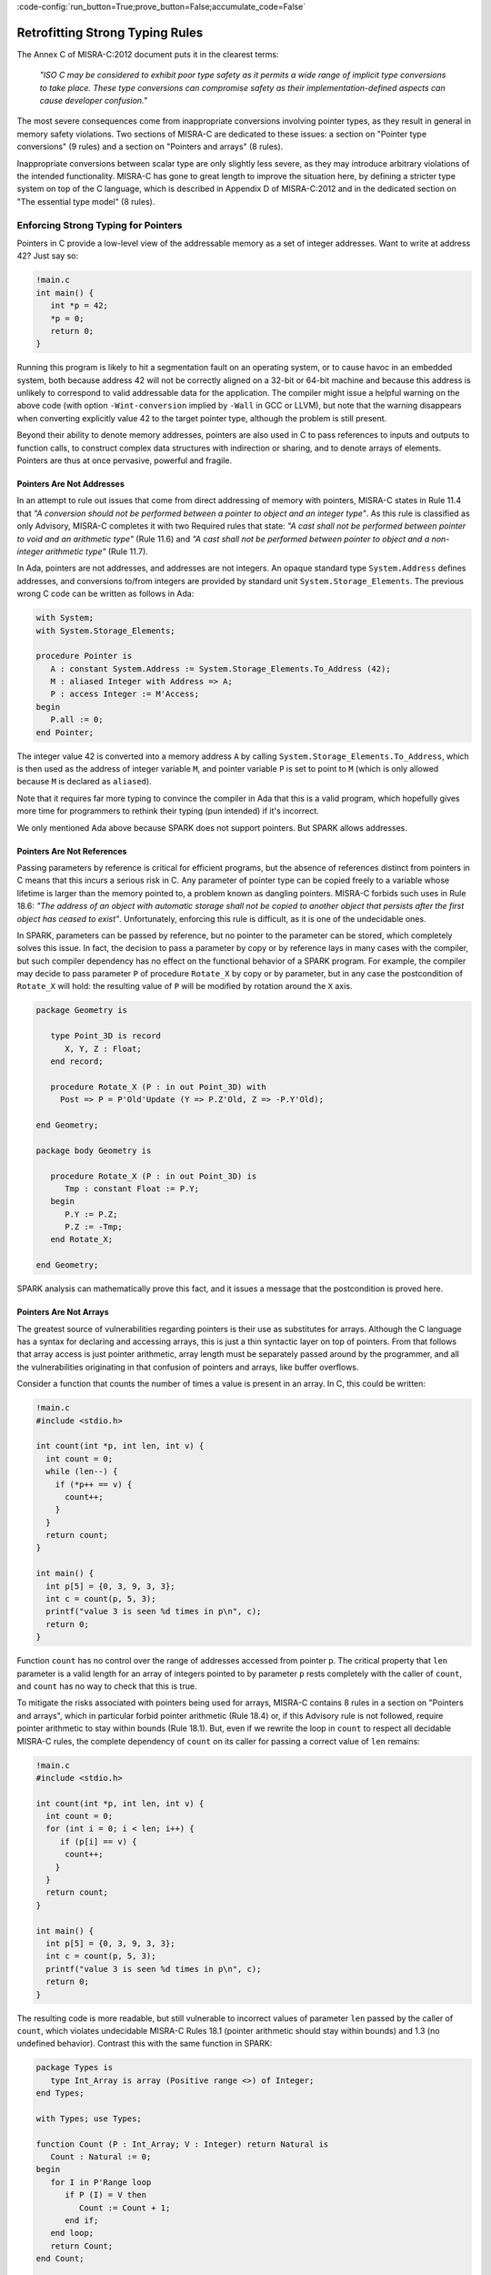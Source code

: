 :code-config:`run_button=True;prove_button=False;accumulate_code=False`

Retrofitting Strong Typing Rules
--------------------------------

.. role:: ada(code)
   :language: ada

.. role:: c(code)
   :language: c

The Annex C of MISRA-C:2012 document puts it in the clearest terms:

  `"ISO C may be considered to exhibit poor type safety as it permits a wide
  range of implicit type conversions to take place. These type conversions can
  compromise safety as their implementation-defined aspects can cause developer
  confusion."`

The most severe consequences come from inappropriate conversions involving
pointer types, as they result in general in memory safety violations. Two
sections of MISRA-C are dedicated to these issues: a section on "Pointer type
conversions" (9 rules) and a section on "Pointers and arrays" (8 rules).

Inappropriate conversions between scalar type are only slightly less severe, as
they may introduce arbitrary violations of the intended functionality. MISRA-C
has gone to great length to improve the situation here, by defining a stricter
type system on top of the C language, which is described in Appendix D of
MISRA-C:2012 and in the dedicated section on "The essential type model" (8
rules).

Enforcing Strong Typing for Pointers
************************************

Pointers in C provide a low-level view of the addressable memory as a set of
integer addresses. Want to write at address 42? Just say so:

.. code:: c

   !main.c
   int main() {
      int *p = 42;
      *p = 0;
      return 0;
   }

Running this program is likely to hit a segmentation fault on an operating
system, or to cause havoc in an embedded system, both because address 42 will
not be correctly aligned on a 32-bit or 64-bit machine and because this address
is unlikely to correspond to valid addressable data for the application. The
compiler might issue a helpful warning on the above code (with option
``-Wint-conversion`` implied by ``-Wall`` in GCC or LLVM), but note that the
warning disappears when converting explicitly value 42 to the target pointer
type, although the problem is still present.

Beyond their ability to denote memory addresses, pointers are also used in C to
pass references to inputs and outputs to function calls, to construct complex
data structures with indirection or sharing, and to denote arrays of
elements. Pointers are thus at once pervasive, powerful and fragile.

Pointers Are Not Addresses
^^^^^^^^^^^^^^^^^^^^^^^^^^

In an attempt to rule out issues that come from direct addressing of memory
with pointers, MISRA-C states in Rule 11.4 that `"A conversion should not be
performed between a pointer to object and an integer type"`. As this rule is
classified as only Advisory, MISRA-C completes it with two Required rules that
state: `"A cast shall not be performed between pointer to void and an
arithmetic type"` (Rule 11.6) and `"A cast shall not be performed between
pointer to object and a non-integer arithmetic type"` (Rule 11.7).

In Ada, pointers are not addresses, and addresses are not integers. An opaque
standard type ``System.Address`` defines addresses, and conversions to/from
integers are provided by standard unit ``System.Storage_Elements``. The
previous wrong C code can be written as follows in Ada:

.. code:: ada

    with System;
    with System.Storage_Elements;

    procedure Pointer is
       A : constant System.Address := System.Storage_Elements.To_Address (42);
       M : aliased Integer with Address => A;
       P : access Integer := M'Access;
    begin
       P.all := 0;
    end Pointer;

The integer value 42 is converted into a memory address ``A`` by calling
``System.Storage_Elements.To_Address``, which is then used as the address of
integer variable ``M``, and pointer variable ``P`` is set to point to ``M``
(which is only allowed because ``M`` is declared as ``aliased``).

Note that it requires far more typing to convince the compiler in Ada that this
is a valid program, which hopefully gives more time for programmers to rethink
their typing (pun intended) if it's incorrect.

We only mentioned Ada above because SPARK does not support pointers. But SPARK
allows addresses.

Pointers Are Not References
^^^^^^^^^^^^^^^^^^^^^^^^^^^

Passing parameters by reference is critical for efficient programs, but the
absence of references distinct from pointers in C means that this incurs a
serious risk in C. Any parameter of pointer type can be copied freely to a
variable whose lifetime is larger than the memory pointed to, a problem known
as dangling pointers. MISRA-C forbids such uses in Rule 18.6: `"The address of
an object with automatic storage shall not be copied to another object that
persists after the first object has ceased to exist"`. Unfortunately, enforcing
this rule is difficult, as it is one of the undecidable ones.

In SPARK, parameters can be passed by reference, but no pointer to the
parameter can be stored, which completely solves this issue. In fact, the
decision to pass a parameter by copy or by reference lays in many cases with
the compiler, but such compiler dependency has no effect on the functional
behavior of a SPARK program. For example, the compiler may decide to pass
parameter ``P`` of procedure ``Rotate_X`` by copy or by parameter, but in any
case the postcondition of ``Rotate_X`` will hold: the resulting value of ``P``
will be modified by rotation around the ``X`` axis.

.. code:: ada

    package Geometry is

       type Point_3D is record
          X, Y, Z : Float;
       end record;

       procedure Rotate_X (P : in out Point_3D) with
         Post => P = P'Old'Update (Y => P.Z'Old, Z => -P.Y'Old);

    end Geometry;

    package body Geometry is

       procedure Rotate_X (P : in out Point_3D) is
          Tmp : constant Float := P.Y;
       begin
          P.Y := P.Z;
          P.Z := -Tmp;
       end Rotate_X;

    end Geometry;

SPARK analysis can mathematically prove this fact, and it issues a message that
the postcondition is proved here.

Pointers Are Not Arrays
^^^^^^^^^^^^^^^^^^^^^^^

The greatest source of vulnerabilities regarding pointers is their use as
substitutes for arrays. Although the C language has a syntax for declaring and
accessing arrays, this is just a thin syntactic layer on top of pointers. From
that follows that array access is just pointer arithmetic, array length must be
separately passed around by the programmer, and all the vulnerabilities
originating in that confusion of pointers and arrays, like buffer overflows.

Consider a function that counts the number of times a value is present in an
array. In C, this could be written:

.. code:: c

   !main.c
   #include <stdio.h>

   int count(int *p, int len, int v) {
     int count = 0;
     while (len--) {
       if (*p++ == v) {
         count++;
       }
     }
     return count;
   }

   int main() {
     int p[5] = {0, 3, 9, 3, 3};
     int c = count(p, 5, 3);
     printf("value 3 is seen %d times in p\n", c);
     return 0;
   }

Function ``count`` has no control over the range of addresses accessed from
pointer ``p``. The critical property that ``len`` parameter is a valid length
for an array of integers pointed to by parameter ``p`` rests completely with
the caller of ``count``, and ``count`` has no way to check that this is
true.

To mitigate the risks associated with pointers being used for arrays, MISRA-C
contains 8 rules in a section on "Pointers and arrays", which in particular
forbid pointer arithmetic (Rule 18.4) or, if this Advisory rule is not
followed, require pointer arithmetic to stay within bounds (Rule 18.1). But,
even if we rewrite the loop in ``count`` to respect all decidable MISRA-C
rules, the complete dependency of ``count`` on its caller for passing a correct
value of ``len`` remains:

.. code:: c

   !main.c
   #include <stdio.h>

   int count(int *p, int len, int v) {
     int count = 0;
     for (int i = 0; i < len; i++) {
        if (p[i] == v) {
         count++;
       }
     }
     return count;
   }

   int main() {
     int p[5] = {0, 3, 9, 3, 3};
     int c = count(p, 5, 3);
     printf("value 3 is seen %d times in p\n", c);
     return 0;
   }

The resulting code is more readable, but still vulnerable to incorrect values
of parameter ``len`` passed by the caller of ``count``, which violates
undecidable MISRA-C Rules 18.1 (pointer arithmetic should stay within bounds)
and 1.3 (no undefined behavior). Contrast this with the same function in SPARK:

.. code:: ada

    package Types is
       type Int_Array is array (Positive range <>) of Integer;
    end Types;

    with Types; use Types;

    function Count (P : Int_Array; V : Integer) return Natural is
       Count : Natural := 0;
    begin
       for I in P'Range loop
          if P (I) = V then
             Count := Count + 1;
          end if;
       end loop;
       return Count;
    end Count;

    with Ada.Text_IO; use Ada.Text_IO;
    with Types; use Types;
    with Count;

    procedure Test_Count is
       P : Int_Array := (0, 3, 9, 3, 3);
       C : Integer := Count (P, 3);
    begin
       Put_Line ("value 3 is seen" & C'Img & " times in p");
    end Test_Count;

Here, array parameter ``P`` contains its own length ``P'Length`` as well as its
first index ``P'First`` and last index ``P'Last``, so function ``Count`` can
simply loop over the range of valid array indexes ``P'First .. P'Last`` (or
``P'Range`` for short). As a result, function ``Count`` can be verified in
isolation to be free of vulnerabilities such as buffer overflows, as it does
not depend on the values of parameters passed by its callers. In fact, we can
go further in SPARK and show that the value returned by ``Count`` is no greater
than the length of parameter ``P`` by stating this property in postcondition of
``Count`` and asking SPARK analysis to prove it:

.. code:: ada prove_button

    package Types is
       type Int_Array is array (Positive range <>) of Integer;
    end Types;

    with Types; use Types;

    function Count (P : Int_Array; V : Integer) return Natural with
      Post => Count'Result <= P'Length
    is
       Count : Natural := 0;
    begin
       for I in P'Range loop
          pragma Loop_Invariant (Count <= I - P'First);
          if P (I) = V then
             Count := Count + 1;
          end if;
       end loop;
       return Count;
    end Count;

The only help that SPARK analysis required from us is to state how ``Count``
evolves at each iteration in a loop invariant (a special kind of assertion).

Pointers Should Be Typed
^^^^^^^^^^^^^^^^^^^^^^^^

The C language defines a special pointer type ``void*`` that corresponds to an
untyped pointer. It is legal to convert any pointer type to and from ``void*``,
which makes it a convenient replacement for templates. Consider the following
code which indirectly applies ``assign_int`` to integer ``i`` and
``assign_float`` to floating-point ``f`` by calling ``assign`` on both:

.. code:: c

   !main.c
   #include <stdio.h>

   void assign_int (int *p) {
      *p = 42;
   }

   void assign_float (float *p) {
      *p = 42.0;
   }

   typedef void (*assign_fun)(void *p);

   void assign(assign_fun fun, void *p) {
      fun(p);
   }

   int main() {
      int i;
      float f;
      assign((assign_fun)&assign_int, &i);
      assign((assign_fun)&assign_float, &f);
      printf("i = %d; f = %f\n", i, f);
   }

Variables ``i`` and ``f`` are implicitly converted to ``void*`` type as a way
to apply ``assign`` to any second parameter ``p`` whose type matches the
argument type of its first argument ``fun``. The use of an untyped argument
means that the responsibility for the correction of typing rests completely
with programmers. Switch variables ``i`` and ``f`` in the calls to ``assign``
and you still get a compilable program without warnings, that runs and produces
completely bogus output::

  i = 1109917696; f = 0.000000

instead of the expected::

  i = 42; f = 42.000000

It is possible to use generics in SPARK to obtain the same result in a fully
typed way, where procedure ``Assign`` applies its parameter procedure
``Initialize`` to its parameter ``V``:

.. code:: ada

    generic
       type T is private;
       with procedure Initialize (V : out T);
    procedure Assign (V : out T);

    procedure Assign (V : out T) is
    begin
       Initialize (V);
    end Assign;

    with Ada.Text_IO; use Ada.Text_IO;
    with Assign;

    procedure Apply_Assign is
       procedure Assign_Int (V : out Integer) is
       begin
          V := 42;
       end Assign_Int;

       procedure Assign_Float (V : out Float) is
       begin
          V := 42.0;
       end Assign_Float;

       procedure Assign_I is new Assign (Integer, Assign_Int);
       procedure Assign_F is new Assign (Float, Assign_Float);

       I : Integer;
       F : Float;
    begin
       Assign_I (I);
       Assign_F (F);
       Put_Line ("I =" & I'Img & "; F =" & F'Img);
    end Apply_Assign;

The generic procedure ``Assign`` must be instantiated with specific values of
type ``T`` and parameter procedure ``Initialize``, and the resulting
instantiated procedures apply to a unique possible type. So switching ``I`` and
``F`` here results in a compiler error.

.. _Enforcing Strong Typing for Scalars:

Enforcing Strong Typing for Scalars
***********************************

In C, all scalar types can be converted both implicitly and explicitly to any
other scalar type. The process for doing that is defined by the rules of
`promotion` and `conversion`, which trick even experts. See the :ref:`Preface`
for an example which tricked the MISRA-C committee. For another example, see
`this article introducing a safe library for manipulating scalars
<https://msdn.microsoft.com/en-us/library/ms972705.aspx>`_ by Microsoft expert
David LeBlanc. In its conclusion, the author acknowledges the inherent
difficulty in understanding scalar type conversions in C, by showing an early
buggy version of the code he wrote to produce the minimum signed integer:

.. code-block:: c

   return (T)(1 << (BitCount()-1));

The issue here is that the literal 1 on the left-hand side of the shift is an
``int``, so on a 64-bit machine with 32-bit ``int`` and 64-bit type ``T``, the
above is shifting 32-bit value 1 by 63 bits, a case of undefined behavior
producing an unexpected output with Microsoft compiler. The fix is to convert
first literal 1 to ``T`` before the shift:

.. code-block:: c

   return (T)((T)1 << (BitCount()-1));

Although he'd asked some excellent programmers to review the code, no one found
this problem. Did you?

To avoid as much as possible these issues, MISRA-C defines its own type system
on top of C types, presented in the section on "The essential type model" (8
rules). It can be seen as additional typing rules, as all rules in this section
are decidable, and can be decided at the scope of a single translation
unit. These rules forbid in particular the two tricky cases of confusion that
we mentioned above. They can be divided in three blocks of rules for:

* restricting operations on types

* restricting explicit conversions

* restricting implicit conversions

Restricting Operations on Types
^^^^^^^^^^^^^^^^^^^^^^^^^^^^^^^

Apart from the application of some operations to floating-point arguments (the
bitwise, mod and array access operations) which are invalid and reported by the
compiler, all operations apply to all scalar types in C. MISRA-C Rule 10.1
constrains the types on which each operation is possible as follows.

Arithmetic Operations on Arithmetic Types
~~~~~~~~~~~~~~~~~~~~~~~~~~~~~~~~~~~~~~~~~

Ever tried to add two Booleans or an Apple and an Orange? Let's do it in C:

.. code:: c

   !main.c
   #include <stdbool.h>
   #include <stdio.h>

   int main() {
      bool b1 = true;
      bool b2 = false;
      bool b3 = b1 + b2;

      typedef enum {Apple, Orange} fruit;
      fruit f1 = Apple;
      fruit f2 = Orange;
      fruit f3 = f1 + f2;

      printf("b3 = %d; f3 = %d\n", b3, f3);

      return 0;
   }

No error from the compiler here. In fact, there is no undefined behavior in the
above code. Variable ``b3`` and ``f3`` both end up with value 1. Of course it
makes no sense to add up Boolean or enumerated values, which is why MISRA-C
Rule 18.1 forbids the use of all arithmetic operations on Boolean and
enumerated values, while forbidding most arithmetic operations on
characters. That leaves the use of arithmetic operations for signed or unsigned
integers as well as floating-point types.

Let's try to do the same in SPARK:

.. code:: ada
    :class: ada-expect-compile-error

    package Bad_Arith is

       B1 : Boolean := True;
       B2 : Boolean := False;
       B3 : Boolean := B1 + B2;

       type Fruit is (Apple, Orange);
       F1 : Fruit := Apple;
       F2 : Fruit := Orange;
       F3 : Fruit := F1 + F2;

    end Bad_Arith;

The compiler reports that there is no applicable operator in both cases. It is
possible however to get the predecessor of a Boolean or enumerated value with
``Value'Pred`` and its successor with ``Value'Succ``, as well as to iterate
over all values of the type:

.. code:: ada

    with Ada.Text_IO; use Ada.Text_IO;

    procedure Ok_Arith is

       B1 : Boolean := False;
       B2 : Boolean := Boolean'Succ (B1);
       B3 : Boolean := Boolean'Pred (B2);

       type Fruit is (Apple, Orange);
       F1 : Fruit := Apple;
       F2 : Fruit := Fruit'Succ (F1);
       F3 : Fruit := Fruit'Pred (F2);

    begin
       pragma Assert (B1 = B3);
       pragma Assert (F1 = F3);

       for B in Boolean loop
          Put_Line (B'Img);
       end loop;

       for F in Fruit loop
          Put_Line (F'Img);
       end loop;
    end Ok_Arith;

Modular Operation on Integers
~~~~~~~~~~~~~~~~~~~~~~~~~~~~~

Do you wonder if a false statement is a round number of true ones, or if a
pineapple can be divided evenly in oranges? Again, we can ask the question in
C:

.. code:: c

   !main.c
   #include <stdbool.h>
   #include <stdio.h>

   int main() {
      bool b1 = true;
      bool b2 = false;
      bool b3 = b2 % b1;

      typedef enum {Apple, Orange, Pineapple} fruit;
      fruit f1 = Orange;
      fruit f2 = Pineapple;
      fruit f3 = f2 % f1;

      printf("b3 = %d; f3 = %d\n", b3, f3);

      return 0;
   }

There are no compiler errors and no undefined behavior in the above
code. Variable ``b3`` and ``f3`` both end up with value 0, showing that a false
statement is indeed a round number of true ones and that a pineapple can be
divided evenly in oranges. Like before, both the questions and the answers make
no sense, which is why MISRA-C Rule 18.1 forbids the use of modulo operation on
Boolean, character and enumerated values. That leaves the use of modulo
operation for signed or unsigned integers.

Let's try to do the same in SPARK, where the modulo operator is called ``mod``:

.. code:: ada
    :class: ada-expect-compile-error

    package Bad_Modulo is

       B1 : Boolean := True;
       B2 : Boolean := False;
       B3 : Boolean := B2 mod B1;

       type Fruit is (Apple, Orange, Pineapple);
       F1 : Fruit := Orange;
       F2 : Fruit := Pineapple;
       F3 : Fruit := F2 mod F1;

    end Bad_Modulo;

The compiler reports that there is no applicable operator in both cases.

No Comparison Operation on Boolean
~~~~~~~~~~~~~~~~~~~~~~~~~~~~~~~~~~

Is truth greater than falsity? Probably in moral, but not necessarily in
programs, where these values have symmetric roles. Yet, the C language imposes
an ordering on Boolean values inherited from their identification with
integers, ``false`` being the same as integer 0 and ``true`` being the same as
integer 1:

.. code:: c

   !main.c
   #include <stdbool.h>
   #include <stdio.h>

   int main() {
      bool ff = false <= false;
      bool ft = false <= true;
      bool tf = true <= false;
      bool tt = true <= true;

      printf("false implies false? %d\n", ff);
      printf("false implies true? %d\n", ft);
      printf("true implies false? %d\n", tf);
      printf("true implies true? %d\n", tt);

      return 0;
   }

The above code shows the so-called truth table of the logical implication
operator, which is paradoxically identified with the less-than-or-equal (which
unfortunately resembles graphically a reverse implication arrow) on Boolean
values. This is rather obscure, which is why MISRA-C Rule 18.1 forbids the use
of ordering operations on Boolean values. That leaves the use of ordering
operations for all other scalar types.

This is one case where SPARK adopts the same convention as C of ordering the
false and true values, so the above code can be also be expressed in SPARK:

.. code:: ada

    with Ada.Text_IO; use Ada.Text_IO;

    procedure Truth_Table is
       FF : Boolean := False <= False;
       FT : Boolean := False <= True;
       TF : Boolean := True <= False;
       TT : Boolean := True <= True;
    begin
       Put ("false implies false? "); Put_Line (FF'Img);
       Put ("false implies true? "); Put_Line (FT'Img);
       Put ("true implies false? "); Put_Line (TF'Img);
       Put ("true implies true? "); Put_Line (TT'Img);
    end Truth_Table;

.. _Boolean Operations on Boolean:

Boolean Operations on Boolean
~~~~~~~~~~~~~~~~~~~~~~~~~~~~~

Two bee or not two bee? Let's try to C:

.. code:: c

   !main.c
   #include <stdbool.h>
   #include <stdio.h>

   int main() {
      typedef enum {Ape, Bee, Cat} Animal;
      bool answer = (2 * Bee) || ! (2 * Bee);
      printf("two bee or not two bee? %d\n", answer);
      return 0;
   }

Did you guess the answer? It's 1 of course! Which is the correct logical answer
to Shakespeare's existential questioning, as it reduces to ``A or not A`` which
is true in classical logic.

We saw previously that MISRA-C forbids the use of the multiplication operator
with an operand of enumerated type like ``Bee``. It also forbids in Rule 18.1
the use of Boolean operations and/or/not (in C: ``&&``, ``||``, ``!``) on
anything else than Boolean operands, as misused in our Shakespearian code
above.

Let's try to do the same in SPARK, where the Boolean operators are called
``and``, ``or``, ``not`` (for the strict operators that always evaluate both
operands); ``and then``, ``or else`` (for the shortcut operators):

.. code:: ada
    :class: ada-expect-compile-error

    package Bad_Hamlet is
       type Animal is (Ape, Bee, Cat);
       Answer : Boolean := Bee or not Bee;
    end Bad_Hamlet;

As expected, the compiler reports that there is no applicable operator.

Bitwise Operations on Unsigned Integers
~~~~~~~~~~~~~~~~~~~~~~~~~~~~~~~~~~~~~~~

Fancy genetic engineering? Look at how one can transform a Bee into a Cat by
manipulating individual genes (really, bits) of their matrix:

.. code:: c

   !main.c
   #include <stdbool.h>
   #include <assert.h>

   int main() {
      typedef enum {Ape, Bee, Cat} Animal;
      Animal mutant = Bee << 1;
      assert (mutant == Cat);
      return 0;
   }

This genetic algorithm works by accessing the underlying bitwise representation
of a ``Bee`` and transforming it into the underlying bitwise representation of
a ``Cat``. While very powerful, fiddling with the bitwise representation of
values is best left to computations on the so-called unsigned integers as
beautifully done in the well-known book `Hacker's Delight
<http://www.hackersdelight.org/>`_. For that reason, MISRA-C Rule 18.1 forbids
the use of all bitwise operations on anything else than unsigned integers.

Let's try to do the same in SPARK, where the bitwise operators are called
``and``, ``or``, ``xor``, ``not``, ``Shift_Left``, ``Shift_Right``,
``Shift_Right_Arithmetic``, ``Rotate_Left`` and ``Rotate_Right``:

.. code:: ada
    :class: ada-expect-compile-error

    package Bad_Genetics is
       type Animal is (Ape, Bee, Cat);
       function Shift_Left (A : Animal; V : Natural) return Animal
         with Import, Convention => Intrinsic;
       Mutant : Animal := Shift_Left (Bee, 1);
    end Bad_Genetics;

Operator ``Shift_Left`` must be declared explicitly for it to be available for
a type. This is to no use here, as the compiler reports that ``Shift_Left``
cannot be used on an enumerated type like ``Animal``. All the previously
mentioned operators are available for unsigned integers only in SPARK, also
called `modular` types.

Note that ``and``, ``or``, ``not`` are used both as logical operators and as
bitwise operators, but there is no possible confusion between these two uses in
SPARK, as logical operators apply only to Boolean, bitwise operators apply only
to modular types, and there are no implicit conversions between these two
types.

Restricting Explicit Conversions
^^^^^^^^^^^^^^^^^^^^^^^^^^^^^^^^

A simple way to bypass the restrictions of Rule 10.1 consists in explicitly
converting the arguments of an operation to a type allowed by Rule 10.1. While
it can make sense sometimes to cast a value from one type to another, many
casts that are allowed in C make no sense in general, or are poor replacements
for clearer syntax.

Consider the case of casting from any scalar type to Boolean. A better way to
express ``(bool)x`` is to compare ``x`` to the null value of its type: ``x !=
0`` for integers, ``x != 0.0`` for floats, ``x != `\0``` for characters, ``x !=
Enum`` where ``Enum`` is the first enumerated value of the type. Thus, MISRA-C
Rule 10.5 advises to avoid casting non-Boolean values to Boolean.

Rule 10.5 also advises to avoid nonsensical casts:

- from a Boolean to any other scalar type

- from a floating-point value to an enumeration or a character

- from any scalar type to an enumeration

The rules are not symmetric, so although it is advised not to cast a float into
an enum, it is allowed to cast an enum into a float. Similarly, although it is
advised not to cast a character into an enum, it is allowed to cast an enum
into a character.

The rules in SPARK are simpler. There are no conversions between numeric types
(integers, fixed-point and floating-point) and non-numeric types (Boolean,
characters, enumerations). There are no conversions between different
non-numeric types. Any numeric type can be converted to any other numeric
type. So the rules are symmetric and restricted to numeric types, with precise
rules for rounding/truncating values when needed and runtime checks that the
conversion is meaningful for the given value.

Restricting Implicit Conversions
^^^^^^^^^^^^^^^^^^^^^^^^^^^^^^^^

We have seen that Rules 10.1 and 10.5 restrict operations on types and explicit
conversions. That's not enough to avoid problematic C programs, as any program
violating one of these rules can be reexpressed using only implicit type
conversions. Take for example the Shakespearian code we saw in section
:ref:`Boolean Operations on Boolean`. It can be reexpressed in a way that
satisfies both Rules 10.1 and 10.5:

.. code:: c

   !main.c
   #include <stdbool.h>
   #include <stdio.h>

   int main() {
      typedef enum {Ape, Bee, Cat} Animal;
      int b = Bee;
      bool t = 2 * b;
      bool answer = t || ! t;
      printf("two bee or not two bee? %d\n", answer);
      return 0;
   }

Here, we're implicitly converting the enumerated value ``Bee`` to an integer,
and then implicitly converting the integer value ``2 * b`` to a Boolean. Both
of these are forbidden by MISRA-C Rule 10.3 stating that `"The value of an
expression shall not be assigned to an object with a narrower essential type or
of a different essential type category"`.

Rule 10.1 also does not prevent arguments of an operation to be somwhat at
odds, for example comparing a floating-point value and an enumerated
value. Hence MISRA-C Rule 10.4 forces some type consistency between arguments,
stating that `"Both operands of an operator in which the usual arithmetic
conversions are performed shall have the same essential type category"`.

In addition, MISRA-C contains 3 rules in a section on "Composite operators and
expressions" to avoid common mistakes related to the combination of
explicit/implicit conversions and operations.

The rules in SPARK are far simpler: there are no implicit conversions! This
applies both between types of a different `essential type category` as MISRA-C
puts it, as well as between types that are essentially the same but defined as
different.

.. code:: ada
    :class: ada-expect-compile-error

    procedure Bad_Conversions is
       F : Float := 0.0;
       I : Integer := 0;
       type Animal is (Ape, Bee, Cat);
       E : Animal := Cat;
       B : Boolean := True;
       C : Character := 'a';
    begin
       F := I;
       I := E;
       E := B;
       B := C;
       C := F;
    end Bad_Conversions;

The compiler reports a mismatch on every line in the above procedure. Adding
explicit conversions only makes the first line valid, as SPARK only allows
converting between numeric types:

.. code:: ada
    :class: ada-expect-compile-error

    procedure Bad_Conversions is
       F : Float := 0.0;
       I : Integer := 0;
       type Animal is (Ape, Bee, Cat);
       E : Animal := Cat;
       B : Boolean := True;
       C : Character := 'a';
    begin
       F := Float (I);
       I := Integer (E);
       E := Animal (B);
       B := Boolean (C);
       C := Character (F);
    end Bad_Conversions;

However, it is possible to get the position of an enumerated value in the
enumeration with attribute ``Pos`` which starts from value 0. This applies to
user-defined enumerations like ``Animal`` above, as well as Boolean (defined as
an enumeration with values ``False`` and ``True``) and characters (defined as
an enumeration with character values). Hence, the following is valid SPARK
code:

.. code:: ada

    procedure Ok_Conversions is
       F : Float := 0.0;
       I : Integer := 0;
       type Animal is (Ape, Bee, Cat);
       E : Animal := Cat;
       B : Boolean := True;
       C : Character := 'a';
    begin
       F := Float (I);
       I := Animal'Pos (E);
       I := Boolean'Pos (B);
       I := Character'Pos (C);
       I := Integer (F);
    end Ok_Conversions;
